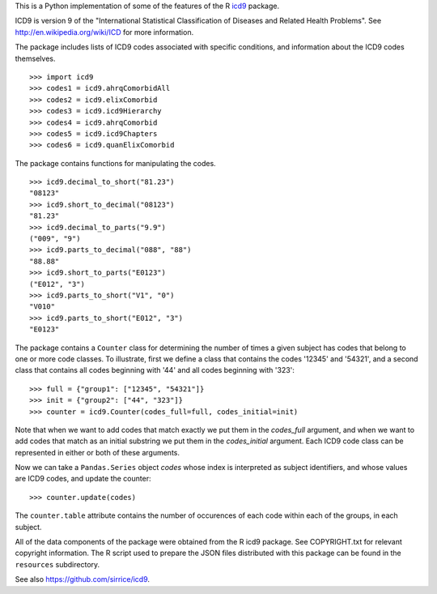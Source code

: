 This is a Python implementation of some of the features of the R icd9_
package.

.. _icd9: http://cran.r-project.org/web/packages/icd9/index.html

ICD9 is version 9 of the "International Statistical Classification of
Diseases and Related Health Problems".  See
http://en.wikipedia.org/wiki/ICD for more information.

The package includes lists of ICD9 codes associated with specific
conditions, and information about the ICD9 codes themselves.

::

  >>> import icd9
  >>> codes1 = icd9.ahrqComorbidAll
  >>> codes2 = icd9.elixComorbid
  >>> codes3 = icd9.icd9Hierarchy
  >>> codes4 = icd9.ahrqComorbid
  >>> codes5 = icd9.icd9Chapters
  >>> codes6 = icd9.quanElixComorbid

The package contains functions for manipulating the codes.

::

  >>> icd9.decimal_to_short("81.23")
  "08123"
  >>> icd9.short_to_decimal("08123")
  "81.23"
  >>> icd9.decimal_to_parts("9.9")
  ("009", "9")
  >>> icd9.parts_to_decimal("088", "88")
  "88.88"
  >>> icd9.short_to_parts("E0123")
  ("E012", "3")
  >>> icd9.parts_to_short("V1", "0")
  "V010"
  >>> icd9.parts_to_short("E012", "3")
  "E0123"

The package contains a ``Counter`` class for determining the number of
times a given subject has codes that belong to one or more code
classes.  To illustrate, first we define a class that contains the
codes '12345' and '54321', and a second class that contains all codes
beginning with '44' and all codes beginning with '323':

::

  >>> full = {"group1": ["12345", "54321"]}
  >>> init = {"group2": ["44", "323"]}
  >>> counter = icd9.Counter(codes_full=full, codes_initial=init)

Note that when we want to add codes that match exactly we put them in
the `codes_full` argument, and when we want to add codes that match as
an initial substring we put them in the `codes_initial` argument.
Each ICD9 code class can be represented in either or both of these
arguments.

Now we can take a ``Pandas.Series`` object `codes` whose index is
interpreted as subject identifiers, and whose values are ICD9 codes,
and update the counter:

::

  >>> counter.update(codes)

The ``counter.table`` attribute contains the number of occurences of
each code within each of the groups, in each subject.

All of the data components of the package were obtained from the R
icd9 package.  See COPYRIGHT.txt for relevant copyright information.
The R script used to prepare the JSON files distributed with this
package can be found in the ``resources`` subdirectory.

See also https://github.com/sirrice/icd9.
